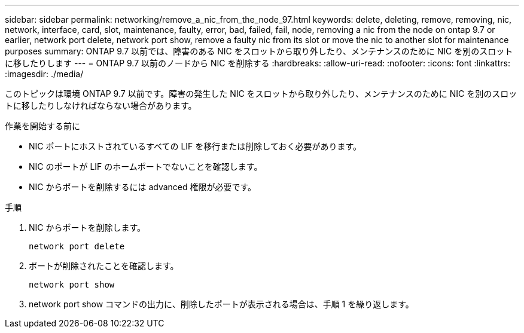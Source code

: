 ---
sidebar: sidebar 
permalink: networking/remove_a_nic_from_the_node_97.html 
keywords: delete, deleting, remove, removing, nic, network, interface, card, slot, maintenance, faulty, error, bad, failed, fail, node, removing a nic from the node on ontap 9.7 or earlier, network port delete, network port show, remove a faulty nic from its slot or move the nic to another slot for maintenance purposes 
summary: ONTAP 9.7 以前では、障害のある NIC をスロットから取り外したり、メンテナンスのために NIC を別のスロットに移したりします 
---
= ONTAP 9.7 以前のノードから NIC を削除する
:hardbreaks:
:allow-uri-read: 
:nofooter: 
:icons: font
:linkattrs: 
:imagesdir: ./media/


[role="lead"]
このトピックは環境 ONTAP 9.7 以前です。障害の発生した NIC をスロットから取り外したり、メンテナンスのために NIC を別のスロットに移したりしなければならない場合があります。

.作業を開始する前に
* NIC ポートにホストされているすべての LIF を移行または削除しておく必要があります。
* NIC のポートが LIF のホームポートでないことを確認します。
* NIC からポートを削除するには advanced 権限が必要です。


.手順
. NIC からポートを削除します。
+
`network port delete`

. ポートが削除されたことを確認します。
+
`network port show`

. network port show コマンドの出力に、削除したポートが表示される場合は、手順 1 を繰り返します。


